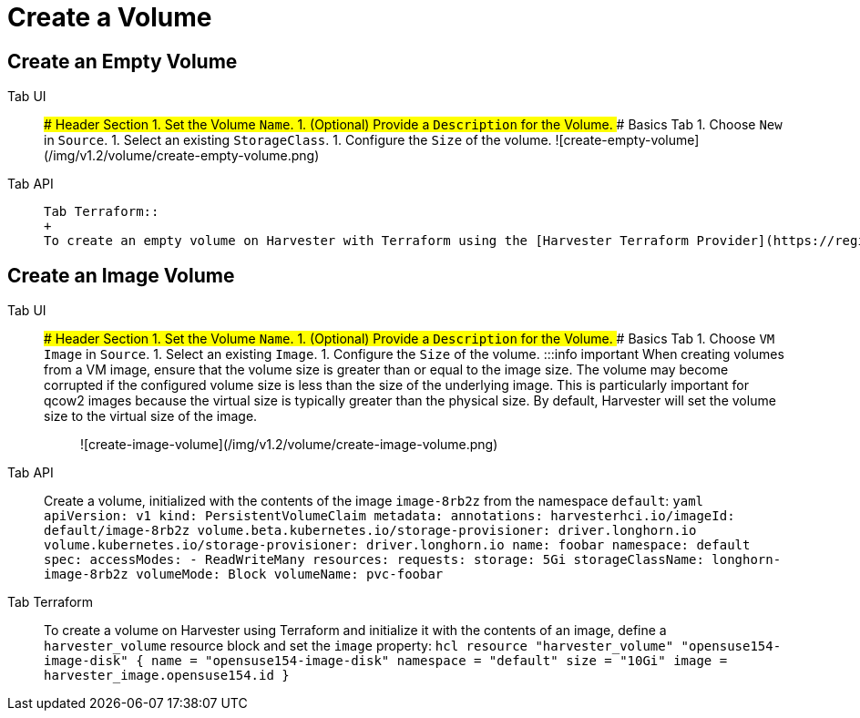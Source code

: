 = Create a Volume
:description: Create a volume from the Volume page.
:id: index
:keywords: ["Volume"]
:sidebar_label: Create a Volume
:sidebar_position: 1

== Create an Empty Volume

[tabs]
======
Tab UI::
+
### Header Section 1. Set the Volume `Name`. 1. (Optional) Provide a `Description` for the Volume. ### Basics Tab 1. Choose `New` in `Source`. 1. Select an existing `StorageClass`. 1. Configure the `Size` of the volume. ![create-empty-volume](/img/v1.2/volume/create-empty-volume.png) 

Tab API::
+
```yaml apiVersion: v1 kind: PersistentVolumeClaim metadata: annotations: volume.beta.kubernetes.io/storage-provisioner: driver.longhorn.io volume.kubernetes.io/storage-provisioner: driver.longhorn.io name: my-vol namespace: default spec: accessModes: - ReadWriteMany resources: requests: storage: 10Gi volumeMode: Block volumeName: pvc-my-vol ``` 

Tab Terraform::
+
To create an empty volume on Harvester with Terraform using the [Harvester Terraform Provider](https://registry.terraform.io/providers/harvester/harvester/latest), define a `harvester_volume` resource block: ```hcl resource "harvester_volume" "empty-volume" { name = "empty-volume" namespace = "default" size = "10Gi" } ```
======

== Create an Image Volume

[tabs]
======
Tab UI::
+
### Header Section 1. Set the Volume `Name`. 1. (Optional) Provide a `Description` for the Volume. ### Basics Tab 1. Choose `VM Image` in `Source`. 1. Select an existing `Image`. 1. Configure the `Size` of the volume. :::info important When creating volumes from a VM image, ensure that the volume size is greater than or equal to the image size. The volume may become corrupted if the configured volume size is less than the size of the underlying image. This is particularly important for qcow2 images because the virtual size is typically greater than the physical size. By default, Harvester will set the volume size to the virtual size of the image. ::: ![create-image-volume](/img/v1.2/volume/create-image-volume.png) 

Tab API::
+
Create a volume, initialized with the contents of the image `image-8rb2z` from the namespace `default`: ```yaml apiVersion: v1 kind: PersistentVolumeClaim metadata: annotations: harvesterhci.io/imageId: default/image-8rb2z volume.beta.kubernetes.io/storage-provisioner: driver.longhorn.io volume.kubernetes.io/storage-provisioner: driver.longhorn.io name: foobar namespace: default spec: accessModes: - ReadWriteMany resources: requests: storage: 5Gi storageClassName: longhorn-image-8rb2z volumeMode: Block volumeName: pvc-foobar ``` 

Tab Terraform::
+
To create a volume on Harvester using Terraform and initialize it with the contents of an image, define a `harvester_volume` resource block and set the `image` property: ```hcl resource "harvester_volume" "opensuse154-image-disk" { name = "opensuse154-image-disk" namespace = "default" size = "10Gi" image = harvester_image.opensuse154.id } ```
======
